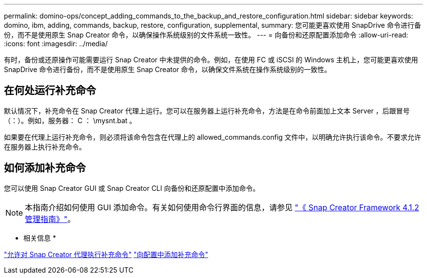 ---
permalink: domino-ops/concept_adding_commands_to_the_backup_and_restore_configuration.html 
sidebar: sidebar 
keywords: domino, ibm, adding, commands, backup, restore, configuration, supplemental, 
summary: 您可能更喜欢使用 SnapDrive 命令进行备份，而不是使用原生 Snap Creator 命令，以确保操作系统级别的文件系统一致性。 
---
= 向备份和还原配置添加命令
:allow-uri-read: 
:icons: font
:imagesdir: ../media/


[role="lead"]
有时，备份或还原操作可能需要运行 Snap Creator 中未提供的命令。例如，在使用 FC 或 iSCSI 的 Windows 主机上，您可能更喜欢使用 SnapDrive 命令进行备份，而不是使用原生 Snap Creator 命令，以确保文件系统在操作系统级别的一致性。



== 在何处运行补充命令

默认情况下，补充命令在 Snap Creator 代理上运行。您可以在服务器上运行补充命令，方法是在命令前面加上文本 Server ，后跟冒号（：）。例如，服务器： C ： \mysnt.bat 。

如果要在代理上运行补充命令，则必须将该命令包含在代理上的 allowed_commands.config 文件中，以明确允许执行该命令。不要求允许在服务器上执行补充命令。



== 如何添加补充命令

您可以使用 Snap Creator GUI 或 Snap Creator CLI 向备份和还原配置中添加命令。


NOTE: 本指南介绍如何使用 GUI 添加命令。有关如何使用命令行界面的信息，请参见 https://library.netapp.com/ecm/ecm_download_file/ECMP12395422["《 Snap Creator Framework 4.1.2 管理指南》"]。

* 相关信息 *

link:concept_allowing_additional_commands_through_the_snap_creator_agent.adoc["允许对 Snap Creator 代理执行补充命令"]
link:task_configuring_snap_creator_to_use_snapdrive_by_using_the_gui.adoc["向配置中添加补充命令"]
